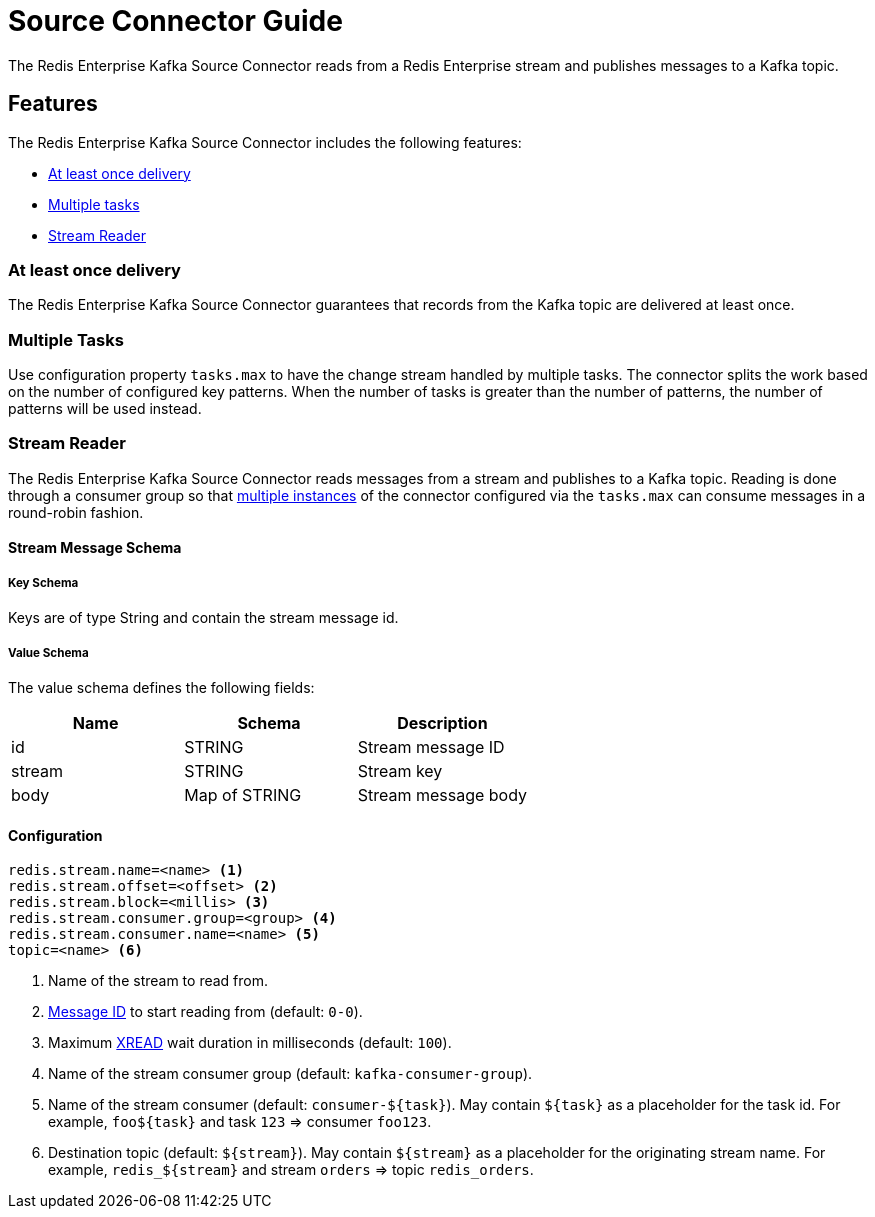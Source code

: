 [[source]]
= Source Connector Guide
:name: Redis Enterprise Kafka Source Connector

The {name} reads from a Redis Enterprise stream and publishes messages to a Kafka topic.

== Features

The {name} includes the following features:

* <<source-at-least-once-delivery,At least once delivery>>
* <<source-tasks,Multiple tasks>>
* <<stream-reader,Stream Reader>>

[[source-at-least-once-delivery]]
=== At least once delivery
The {name} guarantees that records from the Kafka topic are delivered at least once.

[[source-tasks]]
=== Multiple Tasks
Use configuration property `tasks.max` to have the change stream handled by multiple tasks. The connector splits the work based on the number of configured key patterns. When the number of tasks is greater than the number of patterns, the number of patterns will be used instead.

//
//[[key-reader]]
//=== Key Reader
//In key reader mode, the {name} captures changes happening to keys in a Redis database and publishes keys and values to a Kafka topic. The data structure key will be mapped to the record key, and the value will be mapped to the record value.
//
//[IMPORTANT]
//.Supported Data Structures
//====
//The {name} supports the following data structures:
//
//* String: the Kafka record values will be strings
//* Hash: the Kafka record values will be maps (string key/value pairs)
//
//====
//
//[source,properties]
//----
//redis.keys.patterns=<glob> <1>
//topic=<topic> <2>
//----
//
//<1> Key portion of the pattern that will be used to listen to keyspace events. For example `foo:*` translates to pubsub channel `$$__$$keyspace@0$$__$$:foo:*` and will capture changes to keys `foo:1`, `foo:2`, etc. Use comma-separated values for multiple patterns (`foo:*,bar:*`)
//<2> Name of the destination topic.

[[stream-reader]]
=== Stream Reader
The {name} reads messages from a stream and publishes to a Kafka topic. Reading is done through a consumer group so that <<source-tasks,multiple instances>> of the connector configured via the `tasks.max` can consume messages in a round-robin fashion.


==== Stream Message Schema

===== Key Schema

Keys are of type String and contain the stream message id.

===== Value Schema

The value schema defines the following fields:

[options="header"]
|====
|Name|Schema|Description
|id    |STRING       |Stream message ID
|stream|STRING       |Stream key
|body  |Map of STRING|Stream message body
|====

==== Configuration

[source,properties]
----
redis.stream.name=<name> <1>
redis.stream.offset=<offset> <2>
redis.stream.block=<millis> <3>
redis.stream.consumer.group=<group> <4>
redis.stream.consumer.name=<name> <5>
topic=<name> <6>
----

<1> Name of the stream to read from.
<2> https://redis.io/commands/xread#incomplete-ids[Message ID] to start reading from (default: `0-0`).
<3> Maximum https://redis.io/commands/xread[XREAD] wait duration in milliseconds (default: `100`).
<4> Name of the stream consumer group (default: `kafka-consumer-group`).
<5> Name of the stream consumer (default: `consumer-${task}`). May contain `${task}` as a placeholder for the task id. For example, `foo${task}` and task `123` => consumer `foo123`.
<6> Destination topic (default: `${stream}`). May contain `${stream}` as a placeholder for the originating stream name. For example, `redis_${stream}` and stream `orders` => topic `redis_orders`.
